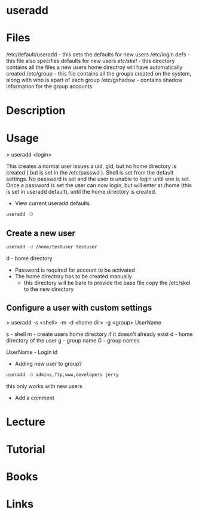 #+TAGS: user_add add_user


* useradd
* Files
/etc/default/useradd - this sets the defaults for new users
/etc/login.defs      - this file also specifies defaults for new users
/etc/skel/           - this directory contains all the files a new users home directroy will have automatically created
/etc/group           - this file contains all the groups created on the system, along with who is apart of each group
/etc/gshadow         - contains shadow information for the group accounts

* Description
* Usage
> useradd <login>

This creates a normal user issues a uid, gid, but no home directory is created ( but is set in the /etc/passwd ). Shell is set from the default settings. No password is set and the user is unable to login until one is set. Once a password is set the user can now login, but will enter at /home (this is set in useradd default), until the home directory is created.

- View current useradd defaults
#+BEGIN_SRC sh
useradd -D
#+END_SRC

** Create a new user
#+BEGIN_SRC sh
useradd -d /home/testuser testuser
#+END_SRC
d - home directory
- Password is required for account to be activated
- The home directory has to be created manually
  - this directory will be bare to provide the base file copy the /etc/skel to the new directory

** Configure a user with custom settings

> useradd -s <shell> -m -d <home dir> -g <group> UserName

s - shell
m - create users home directory if it doesn't already exist
d - home directory of the user
g - group name
G - group names

UserName - Login id

- Adding new user to group?
#+BEGIN_SRC sh
useradd -G admins,ftp,www,developers jerry
#+END_SRC
this only works with new users

- Add a comment

* Lecture
* Tutorial
* Books
* Links

